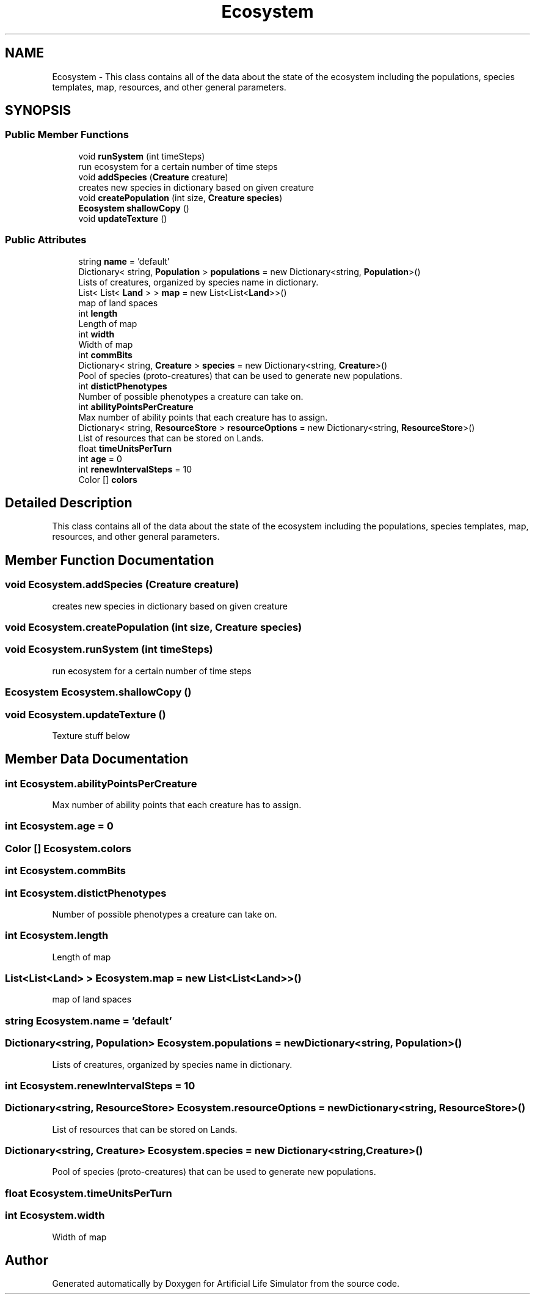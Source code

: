 .TH "Ecosystem" 3 "Tue Mar 12 2019" "Artificial Life Simulator" \" -*- nroff -*-
.ad l
.nh
.SH NAME
Ecosystem \- This class contains all of the data about the state of the ecosystem including the populations, species templates, map, resources, and other general parameters\&.  

.SH SYNOPSIS
.br
.PP
.SS "Public Member Functions"

.in +1c
.ti -1c
.RI "void \fBrunSystem\fP (int timeSteps)"
.br
.RI "run ecosystem for a certain number of time steps "
.ti -1c
.RI "void \fBaddSpecies\fP (\fBCreature\fP creature)"
.br
.RI "creates new species in dictionary based on given creature "
.ti -1c
.RI "void \fBcreatePopulation\fP (int size, \fBCreature\fP \fBspecies\fP)"
.br
.ti -1c
.RI "\fBEcosystem\fP \fBshallowCopy\fP ()"
.br
.ti -1c
.RI "void \fBupdateTexture\fP ()"
.br
.in -1c
.SS "Public Attributes"

.in +1c
.ti -1c
.RI "string \fBname\fP = 'default'"
.br
.ti -1c
.RI "Dictionary< string, \fBPopulation\fP > \fBpopulations\fP = new Dictionary<string, \fBPopulation\fP>()"
.br
.RI "Lists of creatures, organized by species name in dictionary\&. "
.ti -1c
.RI "List< List< \fBLand\fP > > \fBmap\fP = new List<List<\fBLand\fP>>()"
.br
.RI "map of land spaces "
.ti -1c
.RI "int \fBlength\fP"
.br
.RI "Length of map "
.ti -1c
.RI "int \fBwidth\fP"
.br
.RI "Width of map "
.ti -1c
.RI "int \fBcommBits\fP"
.br
.ti -1c
.RI "Dictionary< string, \fBCreature\fP > \fBspecies\fP = new Dictionary<string, \fBCreature\fP>()"
.br
.RI "Pool of species (proto-creatures) that can be used to generate new populations\&. "
.ti -1c
.RI "int \fBdistictPhenotypes\fP"
.br
.RI "Number of possible phenotypes a creature can take on\&. "
.ti -1c
.RI "int \fBabilityPointsPerCreature\fP"
.br
.RI "Max number of ability points that each creature has to assign\&. "
.ti -1c
.RI "Dictionary< string, \fBResourceStore\fP > \fBresourceOptions\fP = new Dictionary<string, \fBResourceStore\fP>()"
.br
.RI "List of resources that can be stored on Lands\&. "
.ti -1c
.RI "float \fBtimeUnitsPerTurn\fP"
.br
.ti -1c
.RI "int \fBage\fP = 0"
.br
.ti -1c
.RI "int \fBrenewIntervalSteps\fP = 10"
.br
.ti -1c
.RI "Color [] \fBcolors\fP"
.br
.in -1c
.SH "Detailed Description"
.PP 
This class contains all of the data about the state of the ecosystem including the populations, species templates, map, resources, and other general parameters\&. 


.SH "Member Function Documentation"
.PP 
.SS "void Ecosystem\&.addSpecies (\fBCreature\fP creature)"

.PP
creates new species in dictionary based on given creature 
.SS "void Ecosystem\&.createPopulation (int size, \fBCreature\fP species)"

.SS "void Ecosystem\&.runSystem (int timeSteps)"

.PP
run ecosystem for a certain number of time steps 
.SS "\fBEcosystem\fP Ecosystem\&.shallowCopy ()"

.SS "void Ecosystem\&.updateTexture ()"
Texture stuff below 
.SH "Member Data Documentation"
.PP 
.SS "int Ecosystem\&.abilityPointsPerCreature"

.PP
Max number of ability points that each creature has to assign\&. 
.SS "int Ecosystem\&.age = 0"

.SS "Color [] Ecosystem\&.colors"

.SS "int Ecosystem\&.commBits"

.SS "int Ecosystem\&.distictPhenotypes"

.PP
Number of possible phenotypes a creature can take on\&. 
.SS "int Ecosystem\&.length"

.PP
Length of map 
.SS "List<List<\fBLand\fP> > Ecosystem\&.map = new List<List<\fBLand\fP>>()"

.PP
map of land spaces 
.SS "string Ecosystem\&.name = 'default'"

.SS "Dictionary<string, \fBPopulation\fP> Ecosystem\&.populations = new Dictionary<string, \fBPopulation\fP>()"

.PP
Lists of creatures, organized by species name in dictionary\&. 
.SS "int Ecosystem\&.renewIntervalSteps = 10"

.SS "Dictionary<string, \fBResourceStore\fP> Ecosystem\&.resourceOptions = new Dictionary<string, \fBResourceStore\fP>()"

.PP
List of resources that can be stored on Lands\&. 
.SS "Dictionary<string, \fBCreature\fP> Ecosystem\&.species = new Dictionary<string, \fBCreature\fP>()"

.PP
Pool of species (proto-creatures) that can be used to generate new populations\&. 
.SS "float Ecosystem\&.timeUnitsPerTurn"

.SS "int Ecosystem\&.width"

.PP
Width of map 

.SH "Author"
.PP 
Generated automatically by Doxygen for Artificial Life Simulator from the source code\&.
